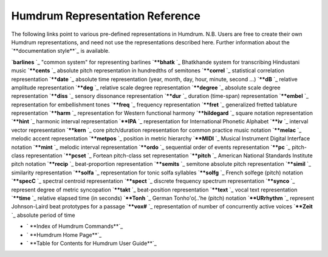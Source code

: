 

Humdrum Representation Reference
--------------------------------

The following links point to various pre-defined representations in Humdrum.
N.B. Users are free to create their own Humdrum representations, and need not
use the representations described here. Further information about the
`**documentation style**`_ is available.

`**barlines** `_ "common system" for representing barlines
`****bhatk** `_ Bhatkhande system for transcribing Hindustani music
`****cents** `_ absolute pitch representation in hundredths of semitones
`****correl** `_ statistical correlation representation
`****date** `_ absolute time representation (year, month, day, hour, minute,
second ...)
`****dB** `_ relative amplitude representation
`****deg** `_ relative scale degree representation
`****degree** `_ absolute scale degree representation
`****diss** `_ sensory dissonance representation
`****dur** `_ duration (time-span) representation
`****embel** `_ representation for embellishment tones
`****freq** `_ frequency representation
`****fret** `_ generalized fretted tablature representation
`****harm** `_ representation for Western functional harmony
`****hildegard** `_ square notation representation
`****hint** `_ harmonic interval representation
`****IPA** `_ representation for International Phonetic Alphabet
`****iv** `_ interval vector representation
`****kern** `_ core pitch/duration representation for common practice music
notation
`****melac** `_ melodic accent representation
`****metpos** `_ position in metric hierarchy
`****MIDI** `_ Musical Instrument Digital Interface notation
`****mint** `_ melodic interval representation
`****ordo** `_ sequential order of events representation
`****pc** `_ pitch-class representation
`****pcset** `_ Fortean pitch-class set representation
`****pitch** `_ American National Standards Institute pitch notation
`****recip** `_ beat-proportion representation
`****semits** `_ semitone absolute pitch representation
`****simil** `_ similarity representation
`****solfa** `_ representation for tonic solfa syllables
`****solfg** `_ French solfege (pitch) notation
`****specC** `_ spectral centroid representation
`****spect** `_ discrete frequency spectrum representation
`****synco** `_ represent degree of metric syncopation
`****takt** `_ beat-position representation
`****text** `_ vocal text representation
`****time** `_ relative elapsed time (in seconds)
`****Tonh** `_ German Tonh\o'o\(..'he (pitch) notation
`****URrhythm** `_ represent Johnson-Laird beat prototypes for a passage
`****vox#** `_ representation of number of concurrently active voices
`****Zeit** `_ absolute period of time




-   ` **Index of Humdrum Commands**`_
-   ` **Humdrum Home Page**`_
-   ` **Table for Contents for Humdrum User Guide**`_





.. _documentation style: representations/document.style.html
.. _ : representations/barlines.rep.html
.. _ : representations/bhatk.rep.html
.. _ : representations/cents.rep.html
.. _ : representations/correl.rep.html
.. _ : representations/date.rep.html
.. _ : representations/dB.rep.html
.. _ : representations/deg.rep.html
.. _ : representations/degree.rep.html
.. _ : representations/diss.rep.html
.. _ : representations/dur.rep.html
.. _ : representations/embel.rep.html
.. _ : representations/freq.rep.html
.. _ : representations/fret.rep.html
.. _ : representations/harm.rep.html
.. _ : representations/hildegard.rep.html
.. _ : representations/hint.rep.html
.. _ : representations/IPA.rep.html
.. _ : representations/iv.rep.html
.. _ : representations/kern.rep.html
.. _ : representations/melac.rep.html
.. _ : representations/metpos.rep.html
.. _ : representations/MIDI.rep.html
.. _ : representations/mint.rep.html
.. _ : representations/ordo.rep.html
.. _ : representations/pc.rep.html
.. _ : representations/pcset.rep.html
.. _ : representations/pitch.rep.html
.. _ : representations/recip.rep.html
.. _ : representations/semits.rep.html
.. _ : representations/simil.rep.html
.. _ : representations/solfa.rep.html
.. _ : representations/solfg.rep.html
.. _ : representations/specC.rep.html
.. _ : representations/spect.rep.html
.. _ : representations/synco.rep.html
.. _ : representations/takt.rep.html
.. _ : representations/text.rep.html
.. _ : representations/time.rep.html
.. _ : representations/Tonh.rep.html
.. _ : representations/URrhythm.rep.html
.. _ : representations/vox.rep.html
.. _ : representations/Zeit.rep.html
.. _Index of Humdrum Commands: commands.toc.html
.. _Humdrum Home Page: index.html
.. _Table for Contents for Humdrum User Guide: guide.toc.html
